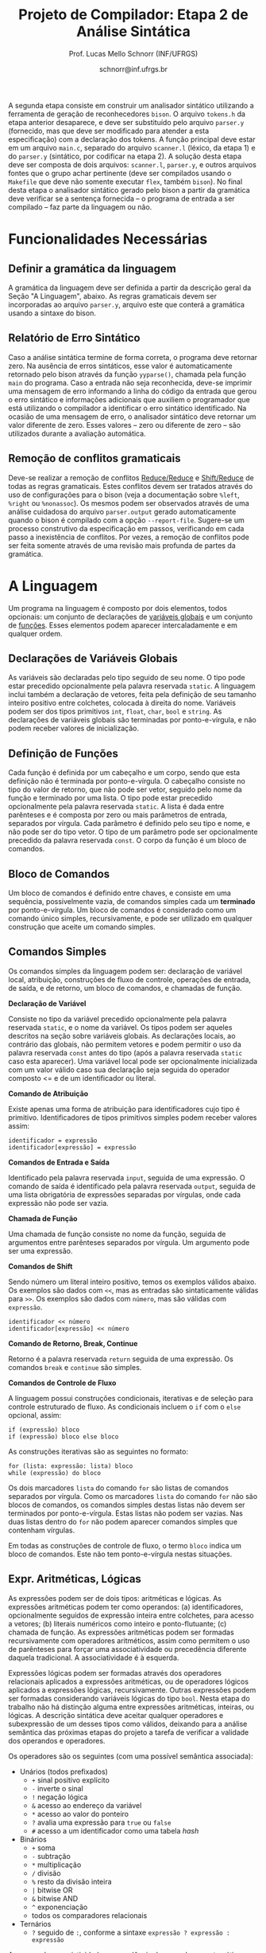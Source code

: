 # -*- coding: utf-8 -*-
# -*- mode: org -*-

#+Title: Projeto de Compilador: Etapa 2 de *Análise Sintática*
#+Author: Prof. Lucas Mello Schnorr (INF/UFRGS)
#+Date: schnorr@inf.ufrgs.br

#+LATEX_CLASS: article
#+LATEX_CLASS_OPTIONS: [10pt, twocolumn, a4paper]
#+LATEX_HEADER: \input{org-babel.tex}

#+OPTIONS: toc:nil
#+STARTUP: overview indent
#+TAGS: Lucas(L) noexport(n) deprecated(d)
#+EXPORT_SELECT_TAGS: export
#+EXPORT_EXCLUDE_TAGS: noexport

A segunda etapa consiste em construir um analisador sintático
utilizando a ferramenta de geração de reconhecedores =bison=. O arquivo
=tokens.h= da etapa anterior desaparece, e deve ser substituído pelo
arquivo =parser.y= (fornecido, mas que deve ser modificado para atender
a esta especificação) com a declaração dos tokens. A função principal
deve estar em um arquivo =main.c=, separado do arquivo =scanner.l=
(léxico, da etapa 1) e do =parser.y= (sintático, por codificar na etapa
2). A solução desta etapa deve ser composta de dois arquivos:
=scanner.l=, =parser.y=, e outros arquivos fontes que o grupo achar
pertinente (deve ser compilados usando o =Makefile= que deve não somente
executar =flex=, também =bison=).  No final desta etapa o analisador
sintático gerado pelo bison a partir da gramática deve verificar se a
sentença fornecida -- o programa de entrada a ser compilado -- faz
parte da linguagem ou não.

* Funcionalidades Necessárias
** Definir a gramática da linguagem

A gramática da linguagem deve ser definida a partir da descrição geral
da Seção "A Linguagem", abaixo. As regras gramaticais devem ser
incorporadas ao arquivo =parser.y=, arquivo este que conterá a gramática
usando a sintaxe do bison.

** Relatório de Erro Sintático

Caso a análise sintática termine de forma correta, o programa deve
retornar zero. Na ausência de erros sintáticos, esse valor é
automaticamente retornado pelo bison através da função =yyparse()=,
chamada pela função =main= do programa. Caso a entrada não seja
reconhecida, deve-se imprimir uma mensagem de erro informando a linha
do código da entrada que gerou o erro sintático e informações
adicionais que auxiliem o programador que está utilizando o compilador
a identificar o erro sintático identificado.  Na ocasião de uma
mensagem de erro, o analisador sintático deve retornar um valor
diferente de zero. Esses valores -- zero ou diferente de zero -- são
utilizados durante a avaliação automática.

** Remoção de conflitos gramaticais

Deve-se realizar a remoção de conflitos [[http://www.gnu.org/software/bison/manual/html_node/Reduce_002fReduce.html][Reduce/Reduce]] e [[http://www.gnu.org/software/bison/manual/html_node/Shift_002fReduce.html][Shift/Reduce]]
de todas as regras gramaticais. Estes conflitos devem ser tratados
através do uso de configurações para o bison (veja a documentação
sobre =%left=, =%right= ou =%nonassoc=). Os mesmos podem ser observados
através de uma análise cuidadosa do arquivo =parser.output= gerado
automaticamente quando o bison é compilado com a opção =--report-file=.
Sugere-se um processo construtivo da especificação em passos,
verificando em cada passo a inexistência de conflitos. Por vezes, a
remoção de conflitos pode ser feita somente através de uma revisão
mais profunda de partes da gramática.

* A Linguagem

Um programa na linguagem é composto por dois elementos, todos
opcionais: um conjunto de declarações de _variáveis globais_ e um
conjunto de _funções_. Esses elementos podem aparecer intercaladamente e
em qualquer ordem.

** Declarações de Variáveis Globais

As variáveis são declaradas pelo tipo seguido de seu nome. O tipo
pode estar precedido opcionalmente pela palavra reservada =static=. A
linguagem inclui também a declaração de vetores, feita pela definição
de seu tamanho inteiro positivo entre colchetes, colocada à direita do
nome.  Variáveis podem ser dos tipos primitivos =int=, =float=, =char=, =bool=
e =string=.  As declarações de variáveis globais são terminadas por
ponto-e-vírgula, e não podem receber valores de inicialização.

** Definição de Funções

Cada função é definida por um cabeçalho e um corpo, sendo que esta
definição não é terminada por ponto-e-vírgula. O cabeçalho consiste no
tipo do valor de retorno, que não pode ser vetor,
seguido pelo nome da função e terminado por
uma lista.  O tipo pode estar precedido opcionalmente pela palavra
reservada =static=.  A lista é dada entre parênteses e é composta por
zero ou mais parâmetros de entrada, separados por vírgula. Cada
parâmetro é definido pelo seu tipo e nome, e não pode ser do tipo
vetor. O tipo de um parâmetro pode ser opcionalmente precedido da
palavra reservada =const=. O corpo da função é um bloco de comandos.

** Bloco de Comandos

Um bloco de comandos é definido entre chaves, e consiste em uma
sequência, possivelmente vazia, de comandos simples cada um *terminado*
por ponto-e-vírgula.  Um bloco de comandos é considerado como um
comando único simples, recursivamente, e pode ser utilizado em
qualquer construção que aceite um comando simples.

** Comandos Simples

Os comandos simples da linguagem podem ser: declaração de variável
local, atribuição, construções de fluxo de controle, operações de
entrada, de saída, e de retorno, um bloco de comandos, e chamadas de
função.

#+BEGIN_CENTER
*Declaração de Variável*
#+END_CENTER
Consiste no tipo da variável precedido opcionalmente pela palavra
reservada =static=, e o nome da variável. Os tipos podem ser aqueles
descritos na seção sobre variáveis globais. As declarações locais, ao
contrário das globais, não permitem vetores e podem permitir o uso da
palavra reservada =const= antes do tipo (após a palavra reservada =static=
caso esta aparecer). Uma variável local pode ser opcionalmente
inicializada com um valor válido caso sua declaração seja seguida do
operador composto <= e de um identificador ou literal.

#+BEGIN_CENTER
*Comando de Atribuição*
#+END_CENTER
Existe apenas uma forma de atribuição para identificadores cujo tipo é
primitivo. Identificadores de tipos primitivos simples podem receber
valores assim:
#+BEGIN_EXAMPLE
identificador = expressão
identificador[expressão] = expressão
#+END_EXAMPLE

#+BEGIN_CENTER
*Comandos de Entrada e Saída*
#+END_CENTER
Identificado pela palavra reservada =input=, seguida de uma expressão.
O comando de saída é identificado pela palavra reservada =output=,
seguida de uma lista obrigatória de expressões separadas por vírgulas,
onde cada expressão não pode ser vazia.

#+BEGIN_CENTER
*Chamada de Função*
#+END_CENTER
Uma chamada de função consiste no nome da função, seguida de
argumentos entre parênteses separados por vírgula. Um argumento pode
ser uma expressão.

#+BEGIN_CENTER
*Comandos de Shift*
#+END_CENTER
Sendo número um literal inteiro positivo, temos os exemplos válidos
abaixo. Os exemplos são dados com =<<=, mas as entradas são
sintaticamente válidas para =>>=. Os exemplos são dados com =número=, mas
são válidas com =expressão=.
#+BEGIN_EXAMPLE
identificador << número
identificador[expressão] << número
#+END_EXAMPLE

#+BEGIN_CENTER
*Comando de Retorno, Break, Continue*
#+END_CENTER

Retorno é a palavra reservada =return= seguida de uma expressão. Os
comandos =break= e =continue= são simples.

#+BEGIN_CENTER
*Comandos de Controle de Fluxo*
#+END_CENTER
A linguagem possui construções condicionais, iterativas e de seleção
para controle estruturado de fluxo. As condicionais incluem o =if= com o
=else= opcional, assim:
#+BEGIN_EXAMPLE
if (expressão) bloco
if (expressão) bloco else bloco
#+END_EXAMPLE
As construções iterativas são as seguintes no formato:
#+BEGIN_EXAMPLE
for (lista: expressão: lista) bloco
while (expressão) do bloco
#+END_EXAMPLE

Os dois marcadores =lista= do comando =for= são listas de comandos
separados por vírgula. Como os marcadores =lista= do comando =for= não são
blocos de comandos, os comandos simples destas listas não devem ser
terminados por ponto-e-vírgula.  Estas listas não podem ser
vazias. Nas duas listas dentro do =for= não podem aparecer comandos
simples que contenham vírgulas.

Em todas as construções de controle de fluxo, o termo =bloco= indica um
bloco de comandos. Este não tem ponto-e-vírgula nestas situações.

# =foreach=
# =switch= / =case=
# =break=
# =continue=
# =while do=
# =do while=
# if then else

** Expr. Aritméticas, Lógicas

As expressões podem ser de dois tipos: aritméticas e lógicas.
As expressões aritméticas podem ter como operandos: (a)
identificadores, opcionalmente seguidos de expressão inteira entre
colchetes, para acesso a vetores; (b) literais numéricos como inteiro
e ponto-flutuante; (c) chamada de função. As expressões aritméticas
podem ser formadas recursivamente com operadores aritméticos, assim
como permitem o uso de parênteses para forçar uma associatividade ou precedência
diferente daquela tradicional. A associatividade é à esquerda.

Expressões lógicas podem ser formadas através dos operadores
relacionais aplicados a expressões aritméticas, ou de operadores
lógicos aplicados a expressões lógicas, recursivamente. Outras
expressões podem ser formadas considerando variáveis lógicas do tipo
=bool=.  Nesta etapa do trabalho não há distinção alguma entre
expressões aritméticas, inteiras, ou lógicas.  A descrição sintática
deve aceitar qualquer operadores e subexpressão de um desses tipos
como válidos, deixando para a análise semântica das próximas etapas do
projeto a tarefa de verificar a validade dos operandos e operadores.

Os operadores são os seguintes (com uma possível semântica associada):

- Unários (todos prefixados)
  - =+= sinal positivo explícito
  - =-= inverte o sinal
  - =!= negação lógica
  - =&= acesso ao endereço da variável
  - =*= acesso ao valor do ponteiro
  - =?= avalia uma expressão para =true= ou =false=
  - =#= acesso a um identificador como uma tabela /hash/
- Binários
  - =+= soma
  - =-= subtração
  - =*= multiplicação
  - =/= divisão
  - =%= resto da divisão inteira
  - =|= bitwise OR
  - =&= bitwise AND
  - =^= exponenciação
  - todos os comparadores relacionais
- Ternários
  - =?= seguido de =:=, conforme a sintaxe =expressão ? expressão : expressão=

As regras de associatividade e precedência de operadores matemáticos
são aquelas tradicionais de linguagem de programação e da
matemática. Além disso, nos casos não cobertos por esta regra geral,
temos as seguintes regras de associatividade:

- Associativos à direita
  - =&=, =*= (acesso ao valor do ponteiro), =#=

* Anexo - Arquivo =main.c=

#+BEGIN_SRC C :tangle main.c
/*
Função principal para realização da análise sintática.

Este arquivo será posterioremente substituído, não acrescente nada.
*/
#include <stdio.h>
#include "parser.tab.h" //arquivo gerado com bison -d parser.y
extern int yylex_destroy(void);

int main (int argc, char **argv)
{
  int ret = yyparse();
  yylex_destroy();
  return ret;
}
#+END_SRC

* Anexo - Arquivo =parser.y= inicial

#+BEGIN_SRC txt :tangle parser.y
%{
int yylex(void);
void yyerror (char const *s);
%}

%token TK_PR_INT
%token TK_PR_FLOAT
%token TK_PR_BOOL
%token TK_PR_CHAR
%token TK_PR_STRING
%token TK_PR_IF
%token TK_PR_THEN
%token TK_PR_ELSE
%token TK_PR_WHILE
%token TK_PR_DO
%token TK_PR_INPUT
%token TK_PR_OUTPUT
%token TK_PR_RETURN
%token TK_PR_CONST
%token TK_PR_STATIC
%token TK_PR_FOREACH
%token TK_PR_FOR
%token TK_PR_SWITCH
%token TK_PR_CASE
%token TK_PR_BREAK
%token TK_PR_CONTINUE
%token TK_PR_CLASS
%token TK_PR_PRIVATE
%token TK_PR_PUBLIC
%token TK_PR_PROTECTED
%token TK_PR_END
%token TK_PR_DEFAULT
%token TK_OC_LE
%token TK_OC_GE
%token TK_OC_EQ
%token TK_OC_NE
%token TK_OC_AND
%token TK_OC_OR
%token TK_OC_SL
%token TK_OC_SR
%token TK_OC_FORWARD_PIPE
%token TK_OC_BASH_PIPE
%token TK_LIT_INT
%token TK_LIT_FLOAT
%token TK_LIT_FALSE
%token TK_LIT_TRUE
%token TK_LIT_CHAR
%token TK_LIT_STRING
%token TK_IDENTIFICADOR
%token TOKEN_ERRO

%%

programa:

%%
#+END_SRC


